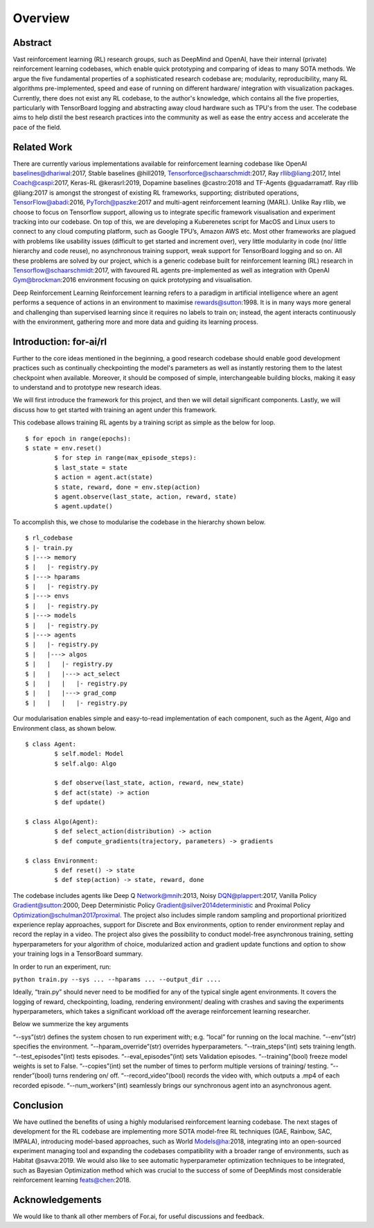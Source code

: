Overview
=========

Abstract
--------

Vast reinforcement learning (RL) research groups, such as DeepMind and OpenAI, have their internal (private) reinforcement learning codebases, which enable quick prototyping and comparing of ideas to many SOTA methods. We argue the five fundamental properties of a sophisticated research codebase are; modularity, reproducibility, many RL algorithms pre-implemented, speed and ease of running on different hardware/ integration with visualization packages. Currently, there does not exist any RL codebase, to the author's knowledge, which contains all the five properties, particularly with TensorBoard logging and abstracting away cloud hardware such as TPU's from the user. The codebase aims to help distil the best research practices into the community as well as ease the entry access and accelerate the pace of the field.

Related Work
------------

There are currently various implementations available for reinforcement learning codebase like OpenAI baselines@dhariwal:2017, Stable baselines @hill2019, Tensorforce@schaarschmidt:2017, Ray rllib@liang:2017, Intel Coach@caspi:2017, Keras-RL @kerasrl:2019, Dopamine baselines @castro:2018 and TF-Agents @guadarramatf. Ray rllib @liang:2017 is amongst the strongest of existing RL frameworks, supporting; distributed operations, TensorFlow@abadi:2016, PyTorch@paszke:2017 and multi-agent reinforcement learning (MARL). Unlike Ray rllib, we choose to focus on Tensorflow support, allowing us to integrate specific framework visualisation and experiment tracking into our codebase. On top of this, we are developing a Kuberenetes script for MacOS and Linux users to connect to any cloud computing platform, such as Google TPU’s, Amazon AWS etc. Most other frameworks are plagued with problems like usability issues (difficult to get started and increment over), very little modularity in code (no/ little hierarchy and code reuse), no asynchronous training support, weak support for TensorBoard logging and so on. All these problems are solved by our project, which is a generic codebase built for reinforcement learning (RL) research in Tensorflow@schaarschmidt:2017, with favoured RL agents pre-implemented as well as integration with OpenAI Gym@brockman:2016 environment focusing on quick prototyping and visualisation.

Deep Reinforcement Learning Reinforcement learning refers to a paradigm in artificial intelligence where an agent performs a sequence of actions in an environment to maximise rewards@sutton:1998. It is in many ways more general and challenging than supervised learning since it requires no labels to train on; instead, the agent interacts continuously with the environment, gathering more and more data and guiding its learning process.

Introduction: for-ai/rl
-----------------------

Further to the core ideas mentioned in the beginning, a good research codebase should enable good development practices such as continually checkpointing the model's parameters as well as instantly restoring them to the latest checkpoint when available. Moreover, it should be composed of simple, interchangeable building blocks, making it easy to understand and to prototype new research ideas.

We will first introduce the framework for this project, and then we will detail significant components. Lastly, we will discuss how to get started with training an agent under this framework.

This codebase allows training RL agents by a training script as simple as the below for loop. ::

	$ for epoch in range(epochs):
    	$ state = env.reset()
		$ for step in range(max_episode_steps):
        	$ last_state = state
        	$ action = agent.act(state)
        	$ state, reward, done = env.step(action)
        	$ agent.observe(last_state, action, reward, state)
        	$ agent.update()

To accomplish this, we chose to modularise the codebase in the hierarchy shown below. ::

	$ rl_codebase
	$ |- train.py
	$ |---> memory
	$ |   |- registry.py
	$ |---> hparams
	$ |   |- registry.py
	$ |---> envs
	$ |   |- registry.py
	$ |---> models
	$ |   |- registry.py
	$ |---> agents
	$ |   |- registry.py
	$ |   |---> algos
	$ |   |   |- registry.py
	$ |   |   |---> act_select
	$ |   |   |   |- registry.py
	$ |   |   |---> grad_comp
	$ |   |   |   |- registry.py


Our modularisation enables simple and easy-to-read implementation of each component, such as the Agent, Algo and Environment class, as shown below. ::


	$ class Agent:
		$ self.model: Model
		$ self.algo: Algo

		$ def observe(last_state, action, reward, new_state)
		$ def act(state) -> action
		$ def update()

	$ class Algo(Agent):
		$ def select_action(distribution) -> action
		$ def compute_gradients(trajectory, parameters) -> gradients

	$ class Environment:
		$ def reset() -> state
		$ def step(action) -> state, reward, done


The codebase includes agents like Deep Q Network@mnih:2013, Noisy DQN@plappert:2017, Vanilla Policy Gradient@sutton:2000, Deep Deterministic Policy Gradient@silver2014deterministic and Proximal Policy Optimization@schulman2017proximal. The project also includes simple random sampling and proportional prioritized experience replay approaches, support for Discrete and Box environments, option to render environment replay and record the replay in a video. The project also gives the possibility to conduct model-free asynchronous training, setting hyperparameters for your algorithm of choice, modularized action and gradient update functions and option to show your training logs in a TensorBoard summary.

In order to run an experiment, run:

``python train.py --sys ... --hparams ... --output_dir ....``

Ideally, “train.py” should never need to be modified for any of the typical single agent environments. It covers the logging of reward, checkpointing, loading, rendering environment/ dealing with crashes and saving the experiments hyperparameters, which takes a significant workload off the average reinforcement learning researcher. 

Below we summerize the key arguments ::

“--sys”(str) defines the system chosen to run experiment with;  e.g. “local” for running on the local machine. 
“--env”(str) specifies the environment. 
“--hparam_override”(str) overrides hyperparameters. 
“--train_steps”(int) sets training length. 
“--test_episodes”(int) tests episodes.
“--eval_episodes”(int) sets Validation episodes.
“--training"(bool) freeze model weights is set to False. 
“--copies”(int) set the number of times to perform multiple versions of training/ testing.
“--render”(bool) turns rendering on/ off. 
“--record_video”(bool) records the video with, which outputs a .mp4 of each recorded episode.
“--num_workers"(int) seamlessly brings our synchronous agent into an asynchronous agent.

Conclusion
----------

We have outlined the benefits of using a highly modularised reinforcement learning codebase. The next stages of development for the RL codebase are implementing more SOTA model-free RL techniques (GAE, Rainbow, SAC, IMPALA), introducing model-based approaches, such as World Models@ha:2018, integrating into an open-sourced experiment managing tool and expanding the codebases compatibility with a broader range of environments, such as Habitat @savva:2019. We would also like to see automatic hyperparameter optimization techniques to be integrated, such as Bayesian Optimization method which was crucial to the success of some of DeepMinds most considerable reinforcement learning feats@chen:2018.

Acknowledgements
----------------

We would like to thank all other members of For.ai, for useful discussions and feedback.



